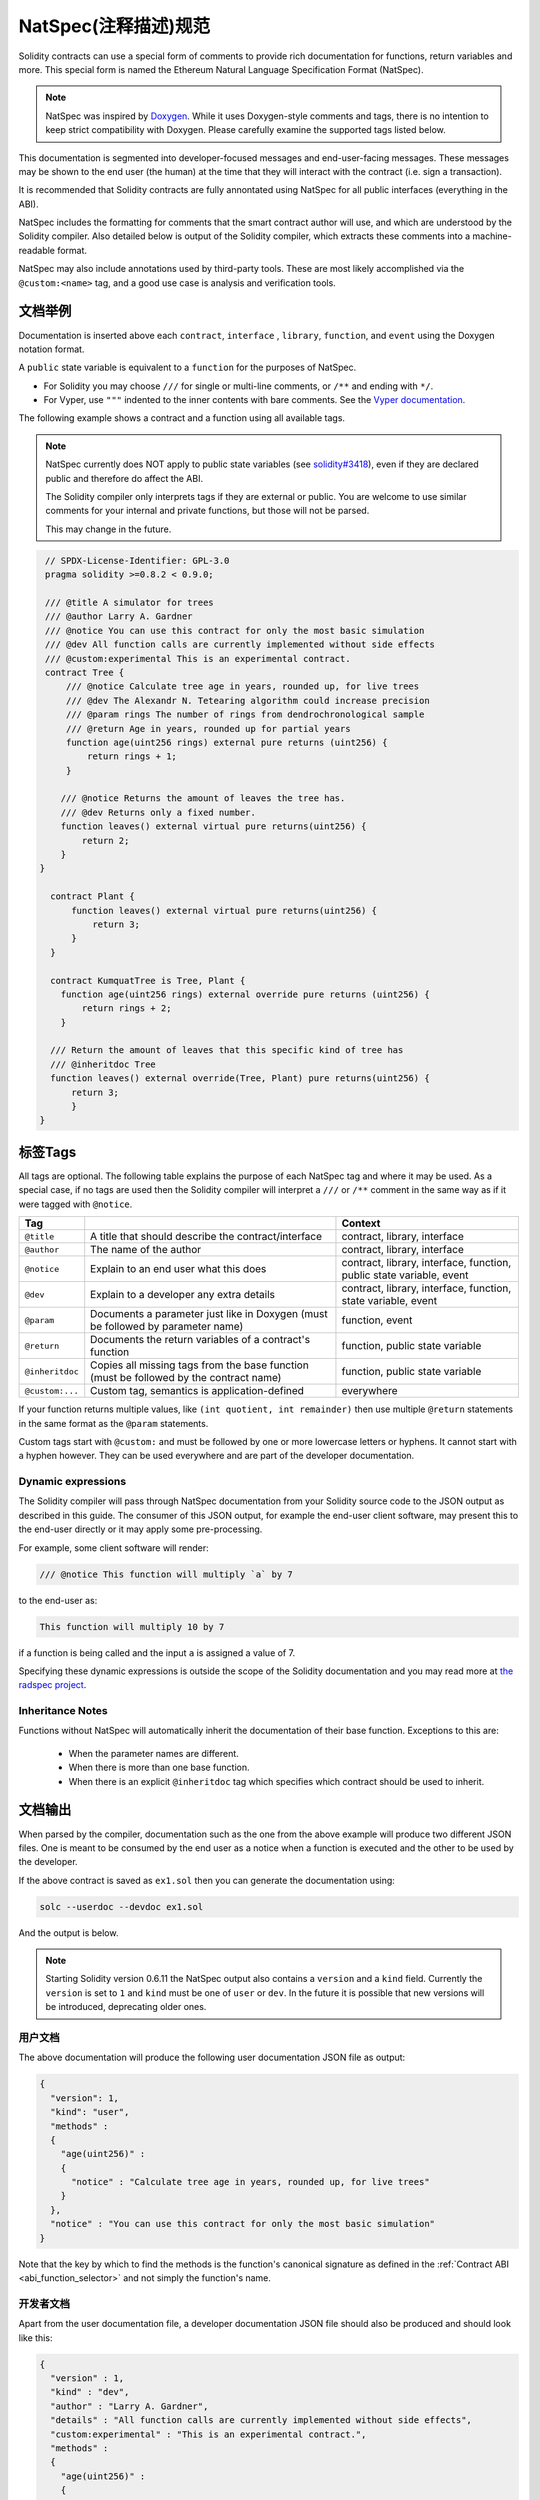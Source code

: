 .. _natspec:

#######################
NatSpec(注释描述)规范
#######################

Solidity contracts can use a special form of comments to provide rich
documentation for functions, return variables and more. This special form is
named the Ethereum Natural Language Specification Format (NatSpec).

.. note::

  NatSpec was inspired by `Doxygen <https://en.wikipedia.org/wiki/Doxygen>`_.
  While it uses Doxygen-style comments and tags, there is no intention to keep
  strict compatibility with Doxygen. Please carefully examine the supported tags
  listed below.

This documentation is segmented into developer-focused messages and end-user-facing
messages. These messages may be shown to the end user (the human) at the
time that they will interact with the contract (i.e. sign a transaction).

It is recommended that Solidity contracts are fully annontated using NatSpec for
all public interfaces (everything in the ABI).

NatSpec includes the formatting for comments that the smart contract author will
use, and which are understood by the Solidity compiler. Also detailed below is
output of the Solidity compiler, which extracts these comments into a machine-readable
format.

NatSpec may also include annotations used by third-party tools. These are most likely
accomplished via the ``@custom:<name>`` tag, and a good use case is analysis and verification
tools.


.. _header-doc-example:

文档举例
=====================

Documentation is inserted above each ``contract``, ``interface`` , ``library``,
``function``, and ``event`` using the Doxygen notation format.

A ``public`` state variable is equivalent to a ``function`` for the purposes of NatSpec.

-  For Solidity you may choose ``///`` for single or multi-line
   comments, or ``/**`` and ending with ``*/``.

-  For Vyper, use ``"""`` indented to the inner contents with bare
   comments. See the `Vyper documentation <https://vyper.readthedocs.io/en/latest/natspec.html>`__.

The following example shows a contract and a function using all available tags.

.. note::

  NatSpec currently does NOT apply to public state variables (see
  `solidity#3418 <https://github.com/ethereum/solidity/issues/3418>`__),
  even if they are declared public and therefore do affect the ABI. 

  The Solidity compiler only interprets tags if they are external or
  public. You are welcome to use similar comments for your internal and
  private functions, but those will not be parsed.

  This may change in the future.

.. code:: Solidity

   // SPDX-License-Identifier: GPL-3.0
   pragma solidity >=0.8.2 < 0.9.0;

   /// @title A simulator for trees
   /// @author Larry A. Gardner
   /// @notice You can use this contract for only the most basic simulation
   /// @dev All function calls are currently implemented without side effects
   /// @custom:experimental This is an experimental contract.
   contract Tree {
       /// @notice Calculate tree age in years, rounded up, for live trees
       /// @dev The Alexandr N. Tetearing algorithm could increase precision
       /// @param rings The number of rings from dendrochronological sample
       /// @return Age in years, rounded up for partial years
       function age(uint256 rings) external pure returns (uint256) {
           return rings + 1;
       }

      /// @notice Returns the amount of leaves the tree has.
      /// @dev Returns only a fixed number.
      function leaves() external virtual pure returns(uint256) {
          return 2;
      }
  }

    contract Plant {
        function leaves() external virtual pure returns(uint256) {
            return 3;
        }
    }

    contract KumquatTree is Tree, Plant {
      function age(uint256 rings) external override pure returns (uint256) {
          return rings + 2;
      }

    /// Return the amount of leaves that this specific kind of tree has
    /// @inheritdoc Tree
    function leaves() external override(Tree, Plant) pure returns(uint256) {
        return 3;
        }
  }

.. _header-tags:

标签Tags
=========

All tags are optional. The following table explains the purpose of each
NatSpec tag and where it may be used. As a special case, if no tags are
used then the Solidity compiler will interpret a ``///`` or ``/**`` comment
in the same way as if it were tagged with ``@notice``.

=============== ====================================================================================== =============================
Tag                                                                                                    Context
=============== ====================================================================================== =============================
``@title``      A title that should describe the contract/interface                                    contract, library, interface
``@author``     The name of the author                                                                 contract, library, interface
``@notice``     Explain to an end user what this does                                                  contract, library, interface, function, public state variable, event
``@dev``        Explain to a developer any extra details                                               contract, library, interface, function, state variable, event
``@param``      Documents a parameter just like in Doxygen (must be followed by parameter name)        function, event
``@return``     Documents the return variables of a contract's function                                function, public state variable
``@inheritdoc`` Copies all missing tags from the base function (must be followed by the contract name) function, public state variable
``@custom:...`` Custom tag, semantics is application-defined                                           everywhere
=============== ====================================================================================== =============================

If your function returns multiple values, like ``(int quotient, int remainder)``
then use multiple ``@return`` statements in the same format as the ``@param`` statements.

Custom tags start with ``@custom:`` and must be followed by one or more lowercase letters or hyphens.
It cannot start with a hyphen however. They can be used everywhere and are part of the developer documentation.

.. _header-dynamic:

Dynamic expressions
-------------------

The Solidity compiler will pass through NatSpec documentation from your Solidity
source code to the JSON output as described in this guide. The consumer of this
JSON output, for example the end-user client software, may present this to the end-user directly or it may apply some pre-processing.

For example, some client software will render:

.. code:: Solidity

   /// @notice This function will multiply `a` by 7

to the end-user as:

.. code:: text

    This function will multiply 10 by 7

if a function is being called and the input ``a`` is assigned a value of 7.

Specifying these dynamic expressions is outside the scope of the Solidity
documentation and you may read more at
`the radspec project <https://github.com/aragon/radspec>`__.

.. _header-inheritance:

Inheritance Notes
-----------------

Functions without NatSpec will automatically inherit the documentation of their
base function. Exceptions to this are:

 * When the parameter names are different.
 * When there is more than one base function.
 * When there is an explicit ``@inheritdoc`` tag which specifies which contract should be used to inherit.

.. _header-output:

文档输出
====================

When parsed by the compiler, documentation such as the one from the
above example will produce two different JSON files. One is meant to be
consumed by the end user as a notice when a function is executed and the
other to be used by the developer.

If the above contract is saved as ``ex1.sol`` then you can generate the
documentation using:

.. code-block:: shell

   solc --userdoc --devdoc ex1.sol

And the output is below.

.. note::
    Starting Solidity version 0.6.11 the NatSpec output also contains a ``version`` and a ``kind`` field.
    Currently the ``version`` is set to ``1`` and ``kind`` must be one of ``user`` or ``dev``.
    In the future it is possible that new versions will be introduced, deprecating older ones.

.. _header-user-doc:

用户文档
------------------

The above documentation will produce the following user documentation
JSON file as output:

.. code-block:: json

    {
      "version": 1,
      "kind": "user",
      "methods" :
      {
        "age(uint256)" :
        {
          "notice" : "Calculate tree age in years, rounded up, for live trees"
        }
      },
      "notice" : "You can use this contract for only the most basic simulation"
    }

Note that the key by which to find the methods is the function's
canonical signature as defined in the :ref:`Contract ABI <abi_function_selector>` and not simply the function's
name.

.. _header-developer-doc:

开发者文档
-----------------------

Apart from the user documentation file, a developer documentation JSON
file should also be produced and should look like this:

.. code::

    {
      "version" : 1,
      "kind" : "dev",
      "author" : "Larry A. Gardner",
      "details" : "All function calls are currently implemented without side effects",
      "custom:experimental" : "This is an experimental contract.",
      "methods" :
      {
        "age(uint256)" :
        {
          "details" : "The Alexandr N. Tetearing algorithm could increase precision",
          "params" :
          {
            "rings" : "The number of rings from dendrochronological sample"
          },
          "return" : "age in years, rounded up for partial years"
        }
      },
      "title" : "A simulator for trees"
    }

